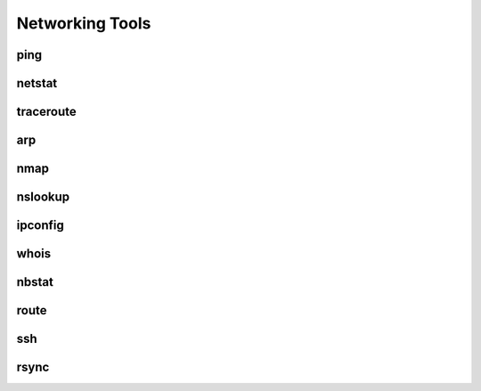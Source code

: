 .. _network_tools_tutorial:

Networking Tools
================

ping
----

netstat
-------

traceroute
----------

arp
---

nmap
----

nslookup
--------

ipconfig
--------

whois
-----

nbstat
------

route
-----

ssh
---

rsync
-----